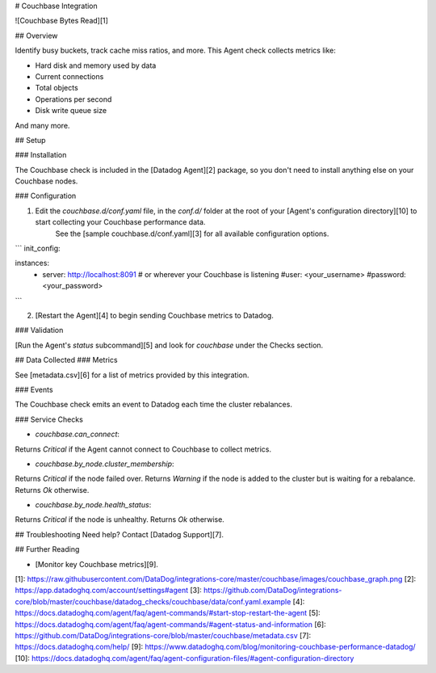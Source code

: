 # Couchbase Integration

![Couchbase Bytes Read][1]

## Overview

Identify busy buckets, track cache miss ratios, and more. This Agent check collects metrics like:

* Hard disk and memory used by data
* Current connections
* Total objects
* Operations per second
* Disk write queue size

And many more.

## Setup

### Installation

The Couchbase check is included in the [Datadog Agent][2] package, so you don't need to install anything else on your Couchbase nodes.

### Configuration

1. Edit the `couchbase.d/conf.yaml` file, in the `conf.d/` folder at the root of your [Agent's configuration directory][10] to start collecting your Couchbase performance data.  
	See the [sample couchbase.d/conf.yaml][3] for all available configuration options.

```
init_config:

instances:
  - server: http://localhost:8091 # or wherever your Couchbase is listening
    #user: <your_username>
    #password: <your_password>
```

2. [Restart the Agent][4] to begin sending Couchbase metrics to Datadog.


### Validation

[Run the Agent's `status` subcommand][5] and look for `couchbase` under the Checks section.

## Data Collected
### Metrics

See [metadata.csv][6] for a list of metrics provided by this integration.

### Events

The Couchbase check emits an event to Datadog each time the cluster rebalances.

### Service Checks

- `couchbase.can_connect`:

Returns `Critical` if the Agent cannot connect to Couchbase to collect metrics.

- `couchbase.by_node.cluster_membership`:

Returns `Critical` if the node failed over.
Returns `Warning` if the node is added to the cluster but is waiting for a rebalance.
Returns `Ok` otherwise.

- `couchbase.by_node.health_status`:

Returns `Critical` if the node is unhealthy. Returns `Ok` otherwise.

## Troubleshooting
Need help? Contact [Datadog Support][7].

## Further Reading

* [Monitor key Couchbase metrics][9].


[1]: https://raw.githubusercontent.com/DataDog/integrations-core/master/couchbase/images/couchbase_graph.png
[2]: https://app.datadoghq.com/account/settings#agent
[3]: https://github.com/DataDog/integrations-core/blob/master/couchbase/datadog_checks/couchbase/data/conf.yaml.example
[4]: https://docs.datadoghq.com/agent/faq/agent-commands/#start-stop-restart-the-agent
[5]: https://docs.datadoghq.com/agent/faq/agent-commands/#agent-status-and-information
[6]: https://github.com/DataDog/integrations-core/blob/master/couchbase/metadata.csv
[7]: https://docs.datadoghq.com/help/
[9]: https://www.datadoghq.com/blog/monitoring-couchbase-performance-datadog/
[10]: https://docs.datadoghq.com/agent/faq/agent-configuration-files/#agent-configuration-directory



